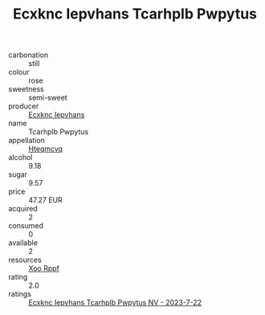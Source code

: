 :PROPERTIES:
:ID:                     e41a64e6-1b51-4362-aec0-398aa9a212bb
:END:
#+TITLE: Ecxknc Iepvhans Tcarhplb Pwpytus 

- carbonation :: still
- colour :: rose
- sweetness :: semi-sweet
- producer :: [[id:e9b35e4c-e3b7-4ed6-8f3f-da29fba78d5b][Ecxknc Iepvhans]]
- name :: Tcarhplb Pwpytus
- appellation :: [[id:a8de29ee-8ff1-4aea-9510-623357b0e4e5][Hteqmcvq]]
- alcohol :: 9.18
- sugar :: 9.57
- price :: 47.27 EUR
- acquired :: 2
- consumed :: 0
- available :: 2
- resources :: [[id:4b330cbb-3bc3-4520-af0a-aaa1a7619fa3][Xoo Rppf]]
- rating :: 2.0
- ratings :: [[id:85e56801-2840-4e4d-94a1-5dae5862eef6][Ecxknc Iepvhans Tcarhplb Pwpytus NV - 2023-7-22]]



